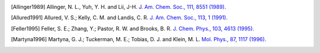 .. only:: html

   Bibliography
   ============

.. paper: MM3 Force Field

.. [Allinger1989]
   Allinger, N. L., Yuh, Y. H. and Lii, J-H.
   `J. Am. Chem. Soc., 111, 8551 (1989). <https://doi.org/10.1021/ja00205a001>`_

.. paper: SHAPES Force Field

.. [Allured1991]
   Allured, V. S.; Kelly, C. M. and Landis, C. R.
   `J. Am. Chem. Soc., 113, 1 (1991). <https://doi.org/10.1021/ja00001a001>`_

.. paper: Langevin Piston

.. [Feller1995]
   Feller, S. E.; Zhang, Y.; Pastor, R. W. and Brooks, B. R.
   `J. Chem. Phys., 103, 4613 (1995). <https://doi.org/10.1063/1.470648>`_

.. paper: Nosé-Hoover Chain

.. [Martyna1996]
   Martyna, G. J.; Tuckerman, M. E.; Tobias, D. J. and Klein, M. L.
   `Mol. Phys., 87, 1117 (1996). <https://doi.org/10.1080/00268979600100761>`_
